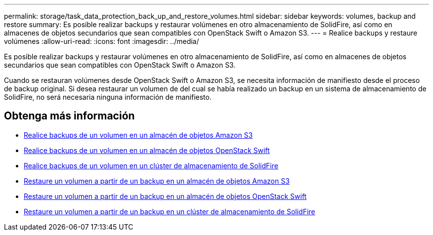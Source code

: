 ---
permalink: storage/task_data_protection_back_up_and_restore_volumes.html 
sidebar: sidebar 
keywords: volumes, backup and restore 
summary: Es posible realizar backups y restaurar volúmenes en otro almacenamiento de SolidFire, así como en almacenes de objetos secundarios que sean compatibles con OpenStack Swift o Amazon S3. 
---
= Realice backups y restaure volúmenes
:allow-uri-read: 
:icons: font
:imagesdir: ../media/


[role="lead"]
Es posible realizar backups y restaurar volúmenes en otro almacenamiento de SolidFire, así como en almacenes de objetos secundarios que sean compatibles con OpenStack Swift o Amazon S3.

Cuando se restauran volúmenes desde OpenStack Swift o Amazon S3, se necesita información de manifiesto desde el proceso de backup original. Si desea restaurar un volumen de del cual se había realizado un backup en un sistema de almacenamiento de SolidFire, no será necesaria ninguna información de manifiesto.



== Obtenga más información

* xref:task_data_protection_back_up_volume_to_amazon_s3.adoc[Realice backups de un volumen en un almacén de objetos Amazon S3]
* xref:task_data_protection_back_up_volume_to_openstack_swift.adoc[Realice backups de un volumen en un almacén de objetos OpenStack Swift]
* xref:task_data_protection_back_up_volume_to_solidfire.adoc[Realice backups de un volumen en un clúster de almacenamiento de SolidFire]
* xref:task_data_protection_restore_volume_from_backup_on_amazon_s3.adoc[Restaure un volumen a partir de un backup en un almacén de objetos Amazon S3]
* xref:task_data_protection_restore_volume_from_backup_on_openstack_swift.adoc[Restaure un volumen a partir de un backup en un almacén de objetos OpenStack Swift]
* xref:task_data_protection_restore_volume_from_backup_on_solidfire.adoc[Restaure un volumen a partir de un backup en un clúster de almacenamiento de SolidFire]

